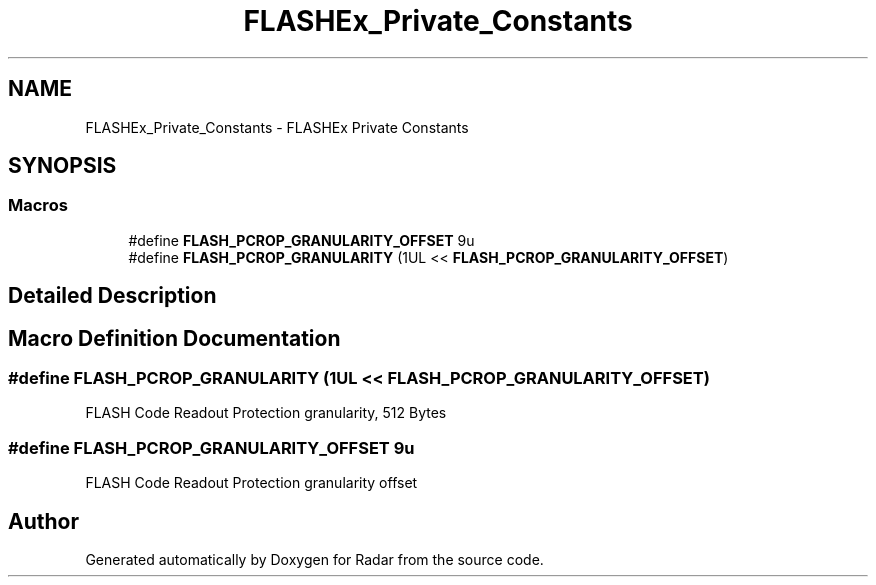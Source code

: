 .TH "FLASHEx_Private_Constants" 3 "Version 1.0.0" "Radar" \" -*- nroff -*-
.ad l
.nh
.SH NAME
FLASHEx_Private_Constants \- FLASHEx Private Constants
.SH SYNOPSIS
.br
.PP
.SS "Macros"

.in +1c
.ti -1c
.RI "#define \fBFLASH_PCROP_GRANULARITY_OFFSET\fP   9u"
.br
.ti -1c
.RI "#define \fBFLASH_PCROP_GRANULARITY\fP   (1UL << \fBFLASH_PCROP_GRANULARITY_OFFSET\fP)"
.br
.in -1c
.SH "Detailed Description"
.PP 

.SH "Macro Definition Documentation"
.PP 
.SS "#define FLASH_PCROP_GRANULARITY   (1UL << \fBFLASH_PCROP_GRANULARITY_OFFSET\fP)"
FLASH Code Readout Protection granularity, 512 Bytes 
.SS "#define FLASH_PCROP_GRANULARITY_OFFSET   9u"
FLASH Code Readout Protection granularity offset 
.SH "Author"
.PP 
Generated automatically by Doxygen for Radar from the source code\&.
